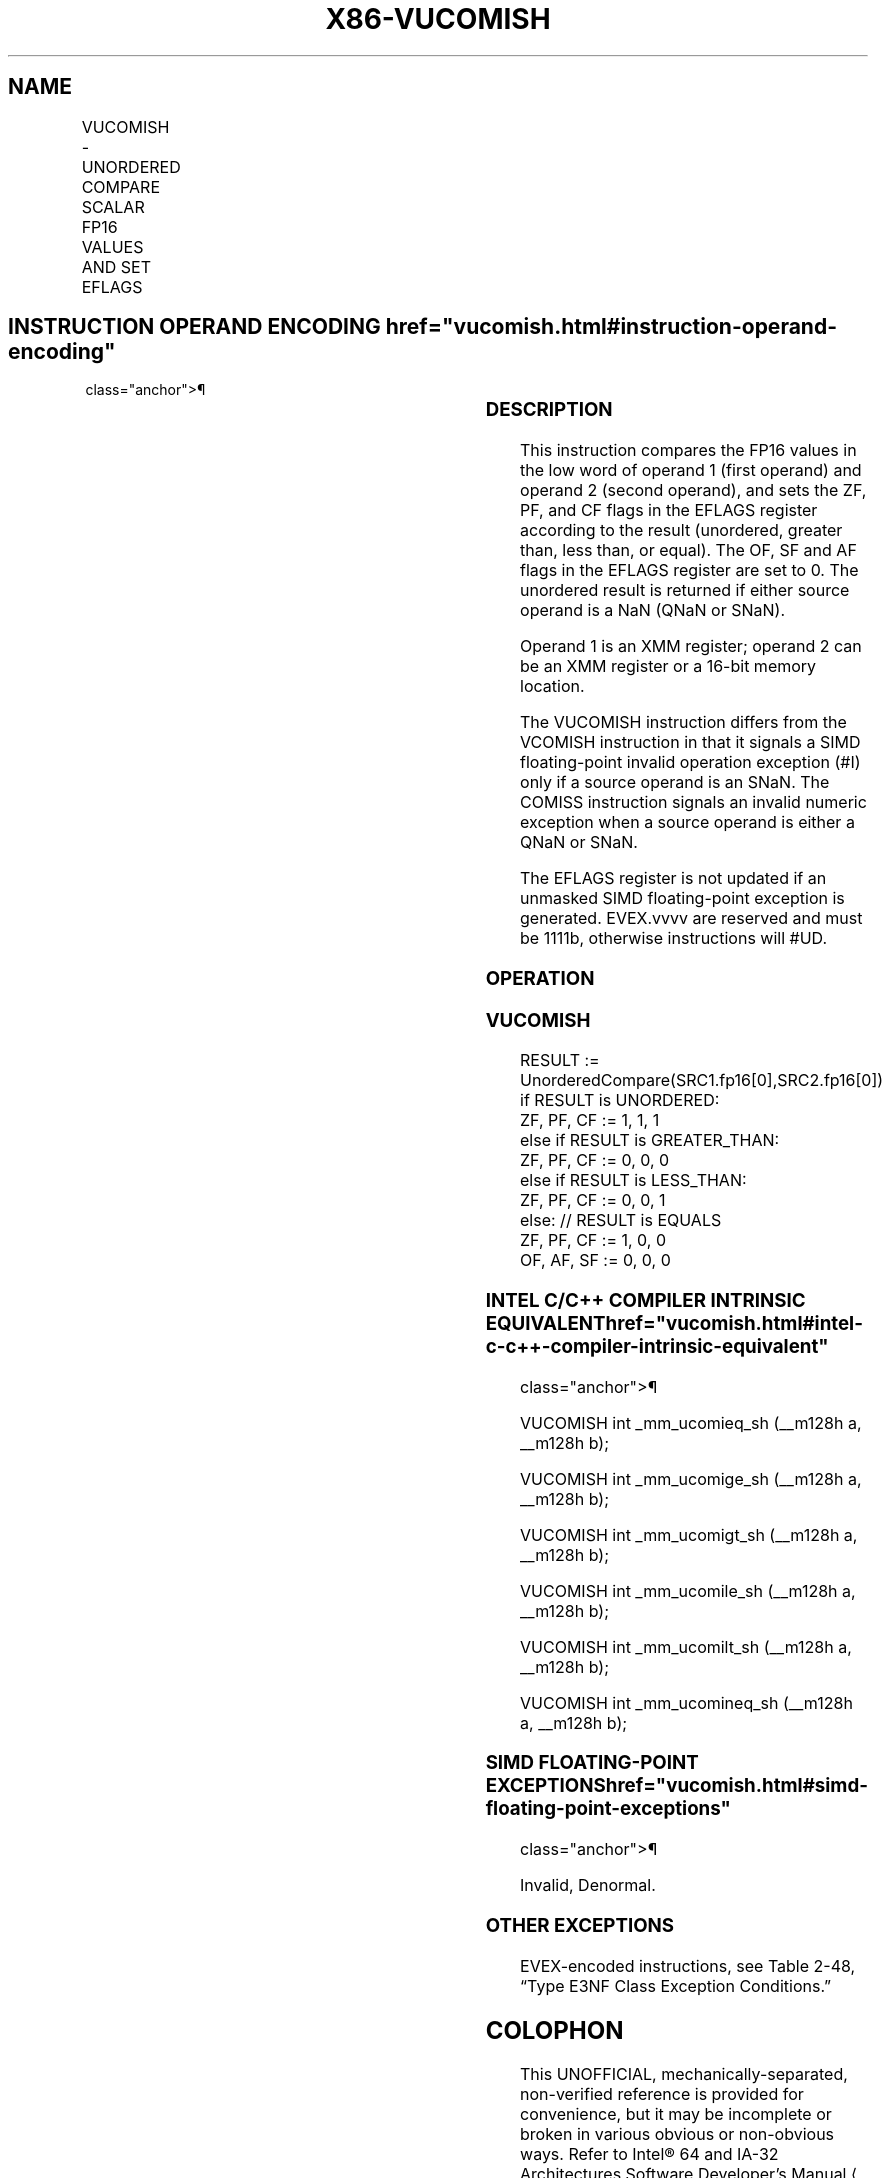 '\" t
.nh
.TH "X86-VUCOMISH" "7" "December 2023" "Intel" "Intel x86-64 ISA Manual"
.SH NAME
VUCOMISH - UNORDERED COMPARE SCALAR FP16 VALUES AND SET EFLAGS
.TS
allbox;
l l l l l 
l l l l l .
\fB\fP	\fB\fP	\fB\fP	\fB\fP	\fB\fP
\fBInstruction En bit Mode Flag Support Instruction En bit Mode Flag Support 64/32 CPUID Feature Instruction En bit Mode Flag CPUID Feature Instruction En bit Mode Flag Op/ 64/32 CPUID Feature Instruction En bit Mode Flag 64/32 CPUID Feature Instruction En bit Mode Flag CPUID Feature Instruction En bit Mode Flag p/ 64/32 CPUID Feature Instruction En bit Mode Flag Support Description\fP EVEX.LLIG.NP.MAP5.W0 2E /r A V/V AVX512-FP16 \fBDescription\fP EVEX.LLIG.NP.MAP5.W0 2E /r A V/V AVX512-FP16 VUCOMISH xmm1, xmm2/m16 {sae} \fBDescription\fP EVEX.LLIG.NP.MAP5.W0 2E /r A V/V AVX512-FP16 \fBDescription\fP EVEX.LLIG.NP.MAP5.W0 2E /r A V/V AVX512-FP16 \fBOp/ 64/32 CPUID Feature\fP		\fBSupport\fP		\fBDescription\fP
VUCOMISH xmm1, xmm2/m16 {sae}				T{
Compare low FP16 values in xmm1 and xmm2/m16 and set the EFLAGS flags accordingly.
T}
.TE

.SH INSTRUCTION OPERAND ENCODING  href="vucomish.html#instruction-operand-encoding"
class="anchor">¶

.TS
allbox;
l l l l l l 
l l l l l l .
\fBOp/En\fP	\fBTuple\fP	\fBOperand 1\fP	\fBOperand 2\fP	\fBOperand 3\fP	\fBOperand 4\fP
A	Scalar	ModRM:reg (w)	ModRM:r/m (r)	N/A	N/A
.TE

.SS DESCRIPTION
This instruction compares the FP16 values in the low word of operand 1
(first operand) and operand 2 (second operand), and sets the ZF, PF, and
CF flags in the EFLAGS register according to the result (unordered,
greater than, less than, or equal). The OF, SF and AF flags in the
EFLAGS register are set to 0. The unordered result is returned if either
source operand is a NaN (QNaN or SNaN).

.PP
Operand 1 is an XMM register; operand 2 can be an XMM register or a
16-bit memory location.

.PP
The VUCOMISH instruction differs from the VCOMISH instruction in that it
signals a SIMD floating-point invalid operation exception (#I) only if a
source operand is an SNaN. The COMISS instruction signals an invalid
numeric exception when a source operand is either a QNaN or SNaN.

.PP
The EFLAGS register is not updated if an unmasked SIMD floating-point
exception is generated. EVEX.vvvv are reserved and must be 1111b,
otherwise instructions will #UD.

.SS OPERATION
.SS VUCOMISH
.EX
RESULT := UnorderedCompare(SRC1.fp16[0],SRC2.fp16[0])
if RESULT is UNORDERED:
    ZF, PF, CF := 1, 1, 1
else if RESULT is GREATER_THAN:
    ZF, PF, CF := 0, 0, 0
else if RESULT is LESS_THAN:
    ZF, PF, CF := 0, 0, 1
else: // RESULT is EQUALS
    ZF, PF, CF := 1, 0, 0
OF, AF, SF := 0, 0, 0
.EE

.SS INTEL C/C++ COMPILER INTRINSIC EQUIVALENT  href="vucomish.html#intel-c-c++-compiler-intrinsic-equivalent"
class="anchor">¶

.EX
VUCOMISH int _mm_ucomieq_sh (__m128h a, __m128h b);

VUCOMISH int _mm_ucomige_sh (__m128h a, __m128h b);

VUCOMISH int _mm_ucomigt_sh (__m128h a, __m128h b);

VUCOMISH int _mm_ucomile_sh (__m128h a, __m128h b);

VUCOMISH int _mm_ucomilt_sh (__m128h a, __m128h b);

VUCOMISH int _mm_ucomineq_sh (__m128h a, __m128h b);
.EE

.SS SIMD FLOATING-POINT EXCEPTIONS  href="vucomish.html#simd-floating-point-exceptions"
class="anchor">¶

.PP
Invalid, Denormal.

.SS OTHER EXCEPTIONS
EVEX-encoded instructions, see Table
2-48, “Type E3NF Class Exception Conditions.”

.SH COLOPHON
This UNOFFICIAL, mechanically-separated, non-verified reference is
provided for convenience, but it may be
incomplete or
broken in various obvious or non-obvious ways.
Refer to Intel® 64 and IA-32 Architectures Software Developer’s
Manual
\[la]https://software.intel.com/en\-us/download/intel\-64\-and\-ia\-32\-architectures\-sdm\-combined\-volumes\-1\-2a\-2b\-2c\-2d\-3a\-3b\-3c\-3d\-and\-4\[ra]
for anything serious.

.br
This page is generated by scripts; therefore may contain visual or semantical bugs. Please report them (or better, fix them) on https://github.com/MrQubo/x86-manpages.
